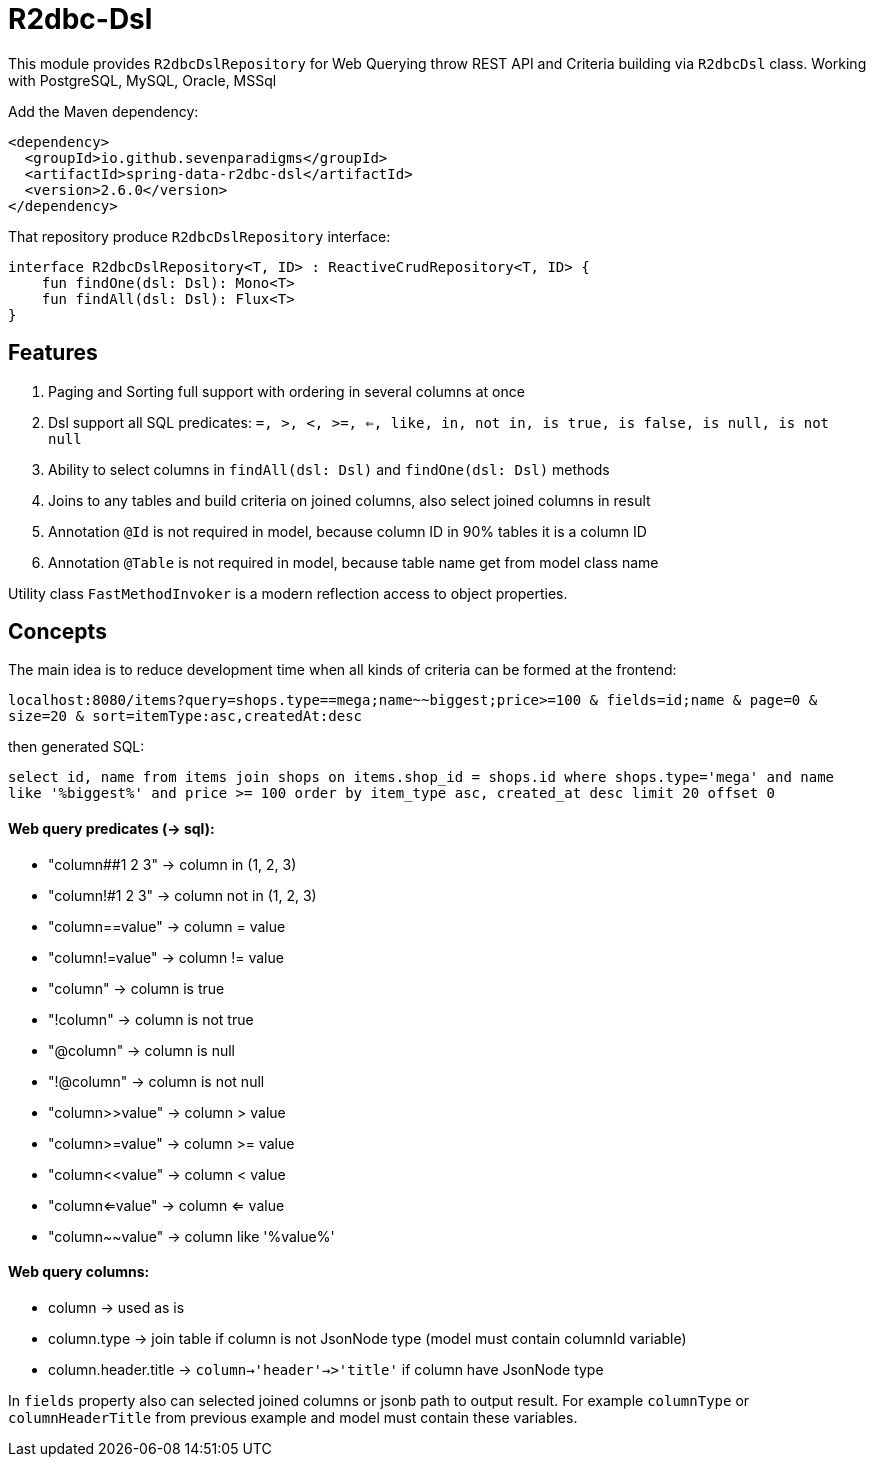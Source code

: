 # R2dbc-Dsl

This module provides `R2dbcDslRepository` for Web Querying throw REST API and Criteria building via `R2dbcDsl` class.
Working with PostgreSQL, MySQL, Oracle, MSSql

Add the Maven dependency:

[source,xml]
----
<dependency>
  <groupId>io.github.sevenparadigms</groupId>
  <artifactId>spring-data-r2dbc-dsl</artifactId>
  <version>2.6.0</version>
</dependency>
----

That repository produce `R2dbcDslRepository` interface:
[source,kotlin]
----
interface R2dbcDslRepository<T, ID> : ReactiveCrudRepository<T, ID> {
    fun findOne(dsl: Dsl): Mono<T>
    fun findAll(dsl: Dsl): Flux<T>
}
----

## Features

1. Paging and Sorting full support with ordering in several columns at once

2. Dsl support all SQL predicates: `=, >, <, >=, <=, like, in, not in, is true, is false, is null, is not null`

3. Ability to select columns in `findAll(dsl: Dsl)` and `findOne(dsl: Dsl)` methods

4. Joins to any tables and build criteria on joined columns, also select joined columns in result

5. Annotation `@Id` is not required in model, because column ID in 90% tables it is a column ID

6. Annotation `@Table` is not required in model, because table name get from model class name


Utility class `FastMethodInvoker` is a modern reflection access to object properties.

## Concepts

The main idea is to reduce development time when all kinds of criteria can be formed at the frontend:

`localhost:8080/items?query=shops.type==mega;name~~biggest;price>=100 & fields=id;name & page=0 & size=20 & sort=itemType:asc,createdAt:desc`

then generated SQL:

`select id, name from items join shops on items.shop_id = shops.id where shops.type='mega' and name like '%biggest%' and price >= 100 order by item_type asc, created_at desc limit 20 offset 0`

#### Web query predicates (-> sql):

* "column##1 2 3" -> column in (1, 2, 3)
* "column!#1 2 3" -> column not in (1, 2, 3)
* "column==value" -> column = value
* "column!=value" -> column != value
* "column" -> column is true
* "!column" -> column is not true
* "@column" -> column is null
* "!@column" -> column is not null
* "column>>value" -> column > value
* "column>=value" -> column >= value
* "column<<value" -> column < value
* "column<=value" -> column <= value
* "column~~value" -> column like '%value%'

#### Web query columns:

* column -> used as is
* column.type -> join table if column is not JsonNode type (model must contain columnId variable)
* column.header.title -> `column->'header'->>'title'` if column have JsonNode type

In `fields` property also can selected joined columns or jsonb path to output result.
For example `columnType` or `columnHeaderTitle` from previous example and model must contain these variables.

